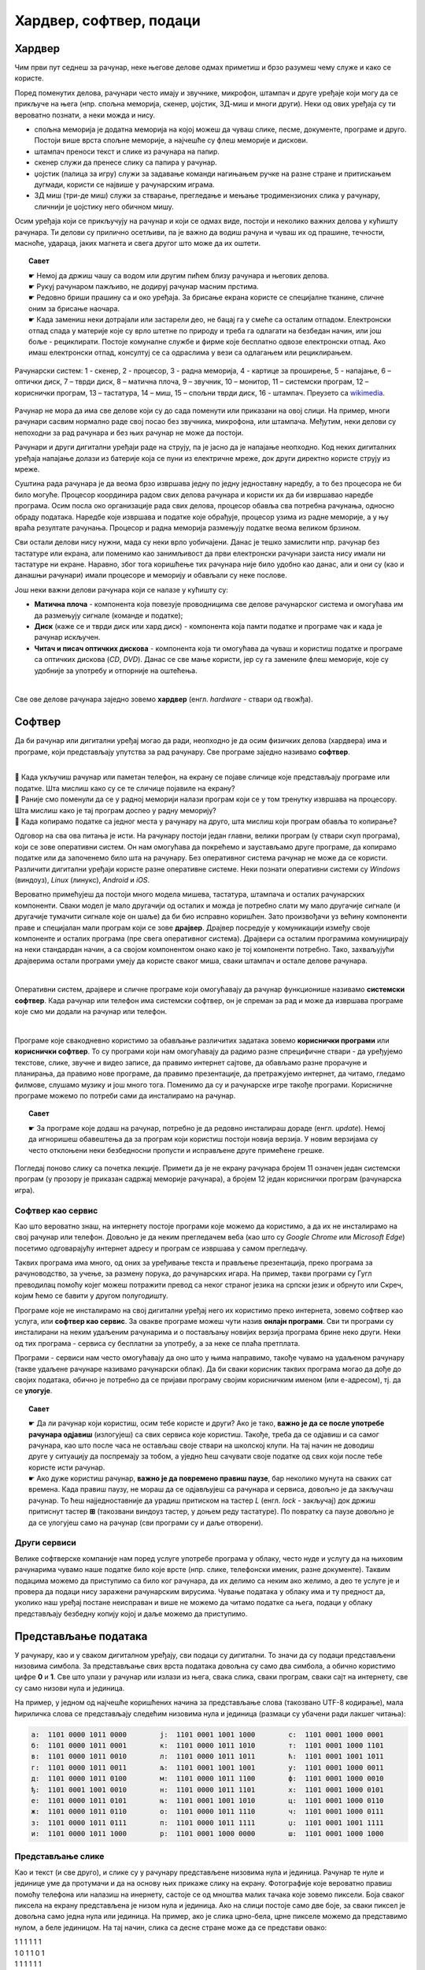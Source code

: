 Хардвер, софтвер, подаци
========================

.. infonote::

 На овом часу ћемо говорити о:
    •	физичким деловима рачунарског система (хардверу);
    •	системским и корисничким програмима (софтверу) и сервисима;
    •	одржавању и правилној употреби дигиталних уређаја.
    •	начину представљања података;

Хардвер
-------

Чим први пут седнеш за рачунар, неке његове делове одмах приметиш и брзо разумеш чему служе и како се користе. 

.. questionnote::

    Одговори на следећа питања и упореди своје одговоре са одговорима својих другова и другарица. Покушајте заједно да срочите што једноставније, а што потпуније одговоре.
    
    | Чему служи тастатура?
    | Чему служи миш?
    | Чему служи монитор (или уграђени екран)?
    | Како се користи екран осетљив на додир? Како се увећава (зумира) приказ на таквим екранима? На којим уређајима постоји такав екран?
    
Поред поменутих делова, рачунари често имају и звучнике, микрофон, штампач и друге уређаје који могу да се прикључе на њега (нпр. спољна меморија, скенер, џојстик, 3Д-миш и многи други). Неки од ових уређаја су ти вероватно познати, а неки можда и нису. 

- спољна меморија је додатна меморија на којој можеш да чуваш слике, песме, документе, програме и друго. Постоји више врста спољне меморије, а најчешће су флеш меморије и дискови.
- штампач преноси текст и слике из рачунара на папир.
- скенер служи да пренесе слику са папира у рачунар.
- џојстик (палица за игру) служи за задавање команди нагињањем ручке на разне стране и притискањем дугмади, користи се највише у рачунарским играма.
- 3Д миш (три-де миш) служи за стварање, прегледање и мењање тродимензионих слика у рачунару, сличнији је џојстику него обичном мишу.

.. questionnote::

    Разговарај са својим друговима и другарицама о употреби ових уређаја. Ако користиш штампач, скенер, или неки други уређај повезан на рачунар, или често имаш прилике да видиш некога ко их користи, испричај како се користе. Ако их лично користиш, колико ти је требало времена да научиш да их употребљаваш? Да ли ти је неко помагао? Да ли је било неких проблема приликом употребе?
    
Осим уређаја који се прикључују на рачунар и који се одмах виде, постоји и неколико важних делова у кућишту рачунара. Ти делови су прилично осетљиви, па је важно да водиш рачуна и чуваш их од прашине, течности, масноће, удараца, јаких магнета и свега другог што може да их оштети.

.. topic:: Савет

    | ☛ Немој да држиш чашу са водом или другим пићем близу рачунара и његових делова.
    | ☛ Рукуј рачунаром пажљиво, не додируј рачунар масним прстима.
    | ☛ Редовно бриши прашину са и око уређаја. За брисање екрана користе се специјалне тканине, сличне оним за брисање наочара.
    | ☛ Када замениш неки дотрајали или застарели део, не бацај га у смеће са осталим отпадом. Електронски отпад спада у материје које су врло штетне по природу и треба га одлагати на безбедан начин, или још боље - рециклирати. Постоје комуналне службе и фирме које бесплатно одвозе електронски отпад. Ако имаш електронски отпад, консултуј се са одраслима у вези са одлагањем или рециклирањем.

.. figure:: ../../_images/L2S1.png
    :width: 700px
    :align: center  

    Рачунарски систем: 1 - скенер, 2 - процесор, 3 - радна меморија, 4 - картице за проширење, 5 - напајање, 6 – оптички диск, 7 – тврди диск, 8 – матична плоча, 9 – звучник, 10 – монитор, 11 – системски програм, 12 –кориснички програм, 13 – тастатура, 14 – миш, 15 – спољни тврди диск,  16 - штампач. Преузето са `wikimedia <https://commons.wikimedia.org/wiki/File:Personal_computer,_exploded_6.svg>`_.

Рачунар не мора да има све делове који су до сада поменути или приказани на овој слици. На пример, многи рачунари сасвим нормално раде свој посао без звучника, микрофона, или штампача. Међутим, неки делови су непоходни за рад рачунара и без њих рачунар не може да постоји. 

.. infonote::

    Сваки рачунар **мора** да има следеће делове:

    - **напајање** - део рачунара који обезбеђује снабдевање осталих делова електричном енергијом;
    - **процесор** - најважнији, централни део рачунара. Он тумачи (декодира) наредбе, управља другим деловима рачунара и обавља израчунавања;
    - **радна меморија** - део из ког процесор преузима програме које извршава и податке које обрађује, а у који процесор враћа резултате.

Рачунари и други дигитални уређаји раде на струју, па је јасно да је напајање неопходно. Код неких дигиталних уређаја напајање долази из батерије која се пуни из електричне мреже, док други директно користе струју из мреже.

Суштина рада рачунара је да веома брзо извршава једну по једну једноставну наредбу, а то без процесора не би било могуће. Процесор координира радом свих делова рачунара и користи их да би извршавао наредбе програма. Осим посла око организације рада свих делова, процесор обавља сва потребна рачунања, односно обраду података. Наредбе које извршава и податке које обрађује, процесор узима из радне меморије, а у њу враћа резултате рачунања. Процесор и радна меморија размењују податке веома великом брзином.

Сви остали делови нису нужни, мада су неки врло уобичајени. Данас је тешко замислити нпр. рачунар без тастатуре или екрана, али поменимо као занимљивост да први електронски рачунари заиста нису имали ни тастатуре ни екране. Наравно, због тога коришћење тих рачунара није било удобно као данас, али и они су (као и данашњи рачунари) имали процесоре и меморију и обављали су неке послове.

Још неки важни делови рачунара који се налазе у кућишту су:

- **Матична плоча** - компонента која повезује проводницима све делове рачунарског система и омогућава им да размењују сигнале (команде и податке);
- **Диск** (каже се и тврди диск или хард диск) - компонента која памти податке и програме чак и када је рачунар искључен.
- **Читач и писач оптичких дискова** - компонента која ти омогућава да чуваш и користиш податке и програме са оптичких дискова (*CD*, *DVD*). Данас се све мање користи, јер су га замениле флеш меморије, које су удобније за употребу и отпорније на оштећења.

|

Све ове делове рачунара заједно зовемо **хардвер** (енгл. *hardware* - ствари од гвожђа).

Софтвер
-------

Да би рачунар или дигитални уређај могао да ради, неопходно је да осим физичких делова (хардвера) има и програме, који представљају упутства за рад рачунару. Све програме заједно називамо **софтвер**.

|

| 🤔 Када укључиш рачунар или паметан телефон, на екрану се појаве сличице које представљају програме или податке. Шта мислиш како су се те сличице појавиле на екрану?
| 🤔 Раније смо поменули да се у радној меморији налази програм који се у том тренутку извршава на процесору. Шта мислиш како је тај програм доспео у радну меморију?
| 🤔 Када копирамо податке са једног места у рачунару на друго, шта мислиш који програм обавља то копирање?

Одговор на сва ова питања је исти. На рачунару постоји један главни, велики програм (у ствари скуп програма), који се зове оперативни систем. Он нам омогућава да покрећемо и заустављамо друге програме, да копирамо податке или да започенемо било шта на рачунару. Без оперативног система рачунар не може да се користи. Различити дигитални уређаји користе разне оперативне системе. Неки познати оперативни системи су *Windows* (виндоуз), *Linux* (линукс), *Android* и *iOS*.

.. questionnote::

    Да ли знаш који оперативни систем користи уређај са кога ово читаш, или уређај који најчешће користиш?

Вероватно примећујеш да постоји много модела мишева, тастатура, штампача и осталих рачунарских компоненти. Сваки модел је мало другачији од осталих и можда је потребно слати му мало другачије сигнале (и другачије тумачити сигнале које он шаље) да би био исправно коришћен. Зато произвођачи уз већину компоненти праве и специјалан мали програм који се зове **драјвер**. Драјвер посредује у комуникацији између своје компоненте и осталих програма (пре свега оперативног система). Драјвери са осталим програмима комуницирају на неки стандардан начин, а са својом компонентом онако како је тој компоненти потребно. Тако, захваљујући драјверима остали програми умеју да користе сваког миша, сваки штампач и остале делове рачунара.

|

Оперативни систем, драјвере и сличне програме који омогућавају да рачунар функционише називамо **системски софтвер**. Када рачунар или телефон има системски софтвер, он је спреман за рад и може да извршава програме које смо ми додали на рачунар или телефон. 

|

Програме које свакодневно користимо за обављање различитих задатака зовемо **кориснички програми** или **кориснички софтвер**. То су програми који нам омогућавају да радимо разне спрецифичне ствари - да уређујемо текстове, слике, звучне и видео записе, да правимо интернет сајтове, да обављамо разне прорачуне и планирања, да правимо нове програме, да правимо презентације, да претражујемо интернет, да читамо, гледамо филмове, слушамо музику и још много тога. Поменимо да су и рачунарске игре такође програми. Корисничне програме можемо по потреби сами да инсталирамо на рачунар.

.. topic:: Савет

    | ☛ За програме које додаш на рачунар, потребно је да редовно инсталираш дораде (енгл. *update*). Немој да игноришеш обавештења да за програм који користиш постоји новија верзија. У новим верзијама су често отклоњени неки безбедносни пропусти и исправљене друге примећене грешке.

Погледај поново слику са почетка лекције. Примети да је не екрану рачунара бројем 11 означен један системски програм (у прозору је приказан садржај меморије рачунара), а бројем 12 један кориснички програм (рачунарска игра).

Софтвер као сервис
''''''''''''''''''

Као што вероватно знаш, на интернету постоје програми које можемо да користимо, а да их не инсталирамо на свој рачунар или телефон. Довољно је да неким прегледачем веба (као што су *Google Chrome* или *Microsoft Edge*) посетимо одговарајућу интернет адресу и програм се извршава у самом прегледачу.

Таквих програма има много, од оних за уређивање текста и прављење презентација, преко програма за рачуноводство, за учење, за размену порука, до рачунарских игара. На пример, такви програми су Гугл преводилац помоћу којег можеш потражити превод са неког страног језика на српски језик и обрнуто или Скреч, којим ћемо се бавити у другом полугодишту.

.. questionnote::

    Да ли користиш неке програме на овај начин? Ако користиш, наброј неке од њих.

Програме које не инсталирамо на свој дигитални уређај него их користимо преко интернета, зовемо софтвер као услуга, или **софтвер као сервис**. За овакве програме можеш чути назив **онлајн програми**. Сви ти програми су инсталирани на неким удаљеним рачунарима и о постављању новијих верзија програма брине неко други. Неки од тих програма - сервиса су бесплатни за употребу, а за неке се плаћа претплата. 

Програми - сервиси нам често омогућавају да оно што у њима направимо, такође чувамо на удаљеном рачунару (такве удаљене рачунаре називамо рачунарски облак). Да би сваки корисник таквих програма могао да дође до својих података, обично је потребно да се пријави програму својим корисничким именом (или е-адресом), тј. да се **улогује**. 

.. topic:: Савет

    | ☛ Да ли рачунар који користиш, осим тебе користе и други? Ако је тако, **важно је да се после употребе рачунара одјавиш** (излогујеш) са свих сервиса које користиш. Такође, треба да се одјавиш и са самог рачунара, као што после часа не остављаш своје ствари на школској клупи. На тај начин не доводиш друге у ситуацију да поспремају за тобом, а уједно ћеш сачувати своје податке од свих који после тебе користе исти рачунар.
    | ☛ Ако дуже користиш рачунар, **важно је да повремено правиш паузе**, бар неколико мунута на сваких сат времена. Када правиш паузу, не мораш да се одјављујеш са рачунара и сервиса, довољно је да закључаш рачунар. То ћеш најједноставније да урадиш притиском на тастер *L* (енгл. *lock* - закључај) док држиш притиснут тастер **⊞** (такозвани виндоуз тастер, у доњем реду тастатуре). По повратку са паузе довољно је да се улогујеш само на рачунар (сви програми су и даље отворени).

Други сервиси
'''''''''''''

Велике софтверске компаније нам поред услуге употребе програма у облаку, често нуде и услугу да на њиховим рачунарима чувамо наше податке било које врсте (нпр. слике, телефонски именик, разне документе). Таквим подацима можемо да приступимо са било ког рачунара, да их делимо са неким ако желимо, а део те услуге је и провера да подаци нису заражени рачунарским вирусима. Чување података у облаку има и ту предност да, уколико наш уређај постане неисправан и више не можемо да читамо податке са њега, подаци у облаку представљају безбедну копију којој и даље можемо да приступимо.

Представљање података
---------------------

У рачунару, као и у сваком дигиталном уређају, сви подаци су дигитални. То значи да су подаци представљени низовима симбола. За представљање свих врста података довољна су само два симбола, а обично користимо цифре **0** и **1**. Све што улази у рачунар или излази из њега, свака слика, сваки програм, сваки сајт на интернету, све су само низови нула и јединица.

На пример, у једном од најчешће коришћених начина за представљање слова (такозвано UTF-8 кодирање), мала ћириличка слова се представљају следећим низовима нула и јединица (размаци су убачени ради лакшег читања):

.. code::

    а:  1101 0000 1011 0000        ј:  1101 0001 1001 1000        с:  1101 0001 1000 0001
    б:  1101 0000 1011 0001        к:  1101 0000 1011 1010        т:  1101 0001 1000 1101
    в:  1101 0000 1011 0010        л:  1101 0000 1011 1011        ћ:  1101 0001 1001 1011
    г:  1101 0000 1011 0011        љ:  1101 0001 1001 1001        у:  1101 0001 1000 0011
    д:  1101 0000 1011 0100        м:  1101 0000 1011 1100        ф:  1101 0001 1000 0010
    ђ:  1101 0001 1001 0010        н:  1101 0000 1011 1101        х:  1101 0001 1000 0101
    е:  1101 0000 1011 0101        њ:  1101 0001 1001 1010        ц:  1101 0001 1000 0110
    ж:  1101 0000 1011 0110        о:  1101 0000 1011 1110        ч:  1101 0001 1000 0111
    з:  1101 0000 1011 0111        п:  1101 0000 1011 1111        џ:  1101 0001 1001 1111
    и:  1101 0000 1011 1000        р:  1101 0001 1000 0000        ш:  1101 0001 1000 1000


.. fillintheblank:: L2P4


    **Задатак**
    
    .. figure:: ../../_images/utf_dekodiranje.PNG
        :width: 440px
        :align: right
    
    Сваки од следећих низова нула и јединица представља по једно слово:
    
    | 1101 0001 1000 1101
    | 1101 0001 1000 0000
    | 1101 0000 1011 0000
    | 1101 0000 1011 0010
    | 1101 0000 1011 0000
    
    Покушај помоћу слике дате у тексту задатка да откријеш о којим словима се ради. Упиши та слова у поље за одговор.
    
    Ако ти је тешко да откријеш (декодираш) слова представљена помоћу нула и јединица, ево ти мала помоћ: реч која се добија има пет слова и она је уједно решење ове загонетке: `Ја сам мала зелена, зечићу сам до рамена. Мене газе ноге босе, мене оштром косом косе.`

    Одговор: |blank|

    - :^трава$: Тачно
      :x: Одговор није тачан.


Представљање слике
''''''''''''''''''

.. image:: ../../_images/crno_bela_slika.png
    :width: 240 px
    :align: right

Као и текст (и све друго), и слике су у рачунару представљене низовима нула и јединица. Рачунар те нуле и јединице уме да протумачи и да на основу њих прикаже слику на екрану. Фотографије које вероватно правиш помоћу телефона или налазиш на инернету, састоје се од мноштва малих тачака које зовемо пиксели. Боја сваког пиксела на екрану представљена је низом нула и јединица. Ако на слици постоје само две боје, за сваки пиксел је довољна само једна нула или јединица. На пример, ако је слика црно-бела, црне пикселе можемо да представимо нулом, а беле јединицом. На тај начин, слика са десне стране може да се представи овако:

.. image:: ../../_images/crno_bela_slika_kodirana.png
    :width: 120 px
    :align: left
    
| 1 1 1 1 1 1
| 1 0 1 1 0 1
| 1 1 1 1 1 1
| 1 0 0 0 0 1
| 1 1 1 1 1 1
 
За више боја потребно је само више нула и јединица. 

Приметимо да је ширина ове слике 6 пиксела, а висина 5 пиксела. Краће кажемо да је величина слике 6 пута 5 пиксела (прво се наводи ширина, а затим висина). Према томе, слика се састоји од укупно 30 пиксела.

.. fillintheblank:: L2P5

    .. image:: ../../_images/L2S9.png
        :width: 200px
        :align: right

    У поље за одговор упиши како би помоћу нула и јединица на претходно описан начин требало представити трећи ред ове слике (означен стрелицом).

    Одговор: |blank|

    - :^001111100$: Тачно
      :x: Одговор није тачан. 

Ширина слике кућице из задатка је 9 пиксела, а висина 7 пиксела. Према томе, величина слике је 9 x 7 пиксела и слика се састоји од укупно 63 пиксела.

.. fillintheblank:: L2P1

    Ако је величина слике 1024 x 768 пиксела, колико пиксела је широка та слика? Упиши одговор цифрама.

    Одговор: |blank|

    - :^1024$: Тачно
      :x: Одговор није тачан.

.. fillintheblank:: L2P2

    Ако је величина слике 1920 x 1080 пиксела, колико пиксела је висока та слика? Упиши одговор цифрама.

    Одговор: |blank|

    - :^1080$: Тачно
      :x: Одговор није тачан.

.. fillintheblank:: L2P3

    Ако је величина слике 800 x 600 пиксела, од колико укупно пиксела се састоји та слика? Упиши одговор цифрама.
    
    Одговор: |blank|

    - :^480000$: Тачно
      :x: Одговор није тачан.


💡 Можда си имао/имала прилике да чујеш да је резолуција неке камере на пример 2240 x 1680 пиксела. То значи да камера може да забележи слику величине 2240 x 1680 пиксела.

💡 Слично томе, ако је резолуција неког екрана за мобилни телефон 1440 x 2560 пиксела, значи да екран може да прикаже слику те величине без губитка квалитета (сваки пиксел слике се приказује).

.. infonote::

 **Шта смо научили?**
    • физичке делове (компоненте) рачунара или дигиталних уређаја зовемо хардвер;
    • програме који се извршавају на рачунару (и говоре му како да нешто уради) зовемо софтвер;
    • оперативни систем је главни програм на рачунару или телефону, који омогућава функционисање рачунара и извршавање других програма;
    • драјвер је програм који помаже (посредује) оперативном систему при коришћењу појединих делова рачунара (компоненти рачунарског система);
    • сервиси представљају скуп услуга на интернету, као што је коришћење програма из рачунарског облака и чување података у облаку;
    • правилна употреба рачунара подразумева пажљиво руковање, инсталирање дорада програма, прављење пауза током рада и одјављивање по завршетку рада.
    • величина слике се изражава у пикселима по ширини и висини;
    • резолуција камере, екрана, пројектора и других уређаја показује колику слику ти уређаји могу да сниме или прикажу;


.. image:: ../../_images/L2S8.png
    :width: 800px
    :align: center

